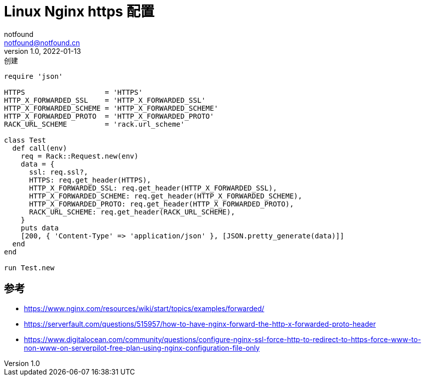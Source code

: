 = Linux Nginx https 配置
notfound <notfound@notfound.cn>
1.0, 2022-01-13: 创建
:sectanchors:

:page-slug: linux-nginx-https
:page-category: nginx
:page-draft: true

[source,ruby]
----
require 'json'

HTTPS                   = 'HTTPS'
HTTP_X_FORWARDED_SSL    = 'HTTP_X_FORWARDED_SSL'
HTTP_X_FORWARDED_SCHEME = 'HTTP_X_FORWARDED_SCHEME'
HTTP_X_FORWARDED_PROTO  = 'HTTP_X_FORWARDED_PROTO'
RACK_URL_SCHEME         = 'rack.url_scheme'

class Test
  def call(env)
    req = Rack::Request.new(env)
    data = {
      ssl: req.ssl?,
      HTTPS: req.get_header(HTTPS),
      HTTP_X_FORWARDED_SSL: req.get_header(HTTP_X_FORWARDED_SSL),
      HTTP_X_FORWARDED_SCHEME: req.get_header(HTTP_X_FORWARDED_SCHEME),
      HTTP_X_FORWARDED_PROTO: req.get_header(HTTP_X_FORWARDED_PROTO),
      RACK_URL_SCHEME: req.get_header(RACK_URL_SCHEME),
    }
    puts data
    [200, { 'Content-Type' => 'application/json' }, [JSON.pretty_generate(data)]]
  end
end

run Test.new
----

== 参考

* https://www.nginx.com/resources/wiki/start/topics/examples/forwarded/
* https://serverfault.com/questions/515957/how-to-have-nginx-forward-the-http-x-forwarded-proto-header
* https://www.digitalocean.com/community/questions/configure-nginx-ssl-force-http-to-redirect-to-https-force-www-to-non-www-on-serverpilot-free-plan-using-nginx-configuration-file-only
